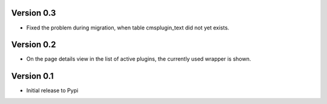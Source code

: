 Version 0.3
=============
* Fixed the problem during migration, when table cmsplugin_text did not yet exists.

Version 0.2
=============
* On the page details view in the list of active plugins, the currently used wrapper is shown.

Version 0.1
=============

* Initial release to Pypi
